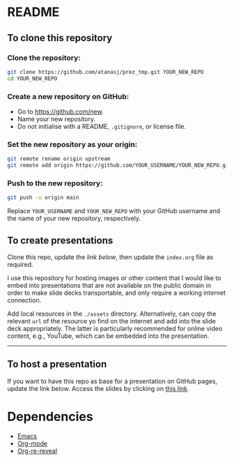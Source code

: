* README

** To clone this repository

*** Clone the repository:

#+begin_src sh
git clone https://github.com/atanasj/prez_tmp.git YOUR_NEW_REPO
cd YOUR_NEW_REPO
#+end_src

*** Create a new repository on GitHub:

- Go to https://github.com/new.
- Name your new repository.
- Do not initialise with a README, ~.gitignore~, or license file.

*** Set the new repository as your origin:

#+begin_src sh
git remote rename origin upstream
git remote add origin https://github.com/YOUR_USERNAME/YOUR_NEW_REPO.git
#+end_src

*** Push to the new repository:

#+begin_src sh
git push -u origin main
#+end_src

Replace =YOUR_USERNAME= and =YOUR_NEW_REPO= with your GitHub username and the
name of your new repository, respectively.

** To create presentations

Clone this repo, update the [[To host a presentation][link below]], then update the ~index.org~ file as
required.

I use this repository for hosting images or other content that I would like to
embed into presentations that are not available on the public domain in order to
make slide decks transportable, and only require a working internet connection.

Add local resources in the ~./assets~ directory. Alternatively, can copy the
relevant =url= of the resource yo find on the internet and add into the slide
deck appropriately. The latter is particularly recommended for online video
content, e.g., YouTube, which can be embedded into the presentation.


------
** To host a presentation

If you want to have this repo as base for a presentation on GitHub pages, update
the link below. Access the slides by clicking on [[https://atanasj.github.io/prez_tmp/][this link]].

* Dependencies

- [[https://www.gnu.org/software/emacs/][Emacs]]
- [[https://orgmode.org/][Org-mode]]
- [[https://gitlab.com/oer/org-re-reveal][Org-re-reveal]]
